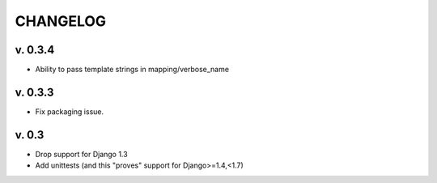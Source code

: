 ===========
CHANGELOG
===========

v. 0.3.4
=========

* Ability to pass template strings in mapping/verbose_name


v. 0.3.3
=========

* Fix packaging issue.

v. 0.3
==========

* Drop support for Django 1.3
* Add unittests (and this "proves" support for Django>=1.4,<1.7)
